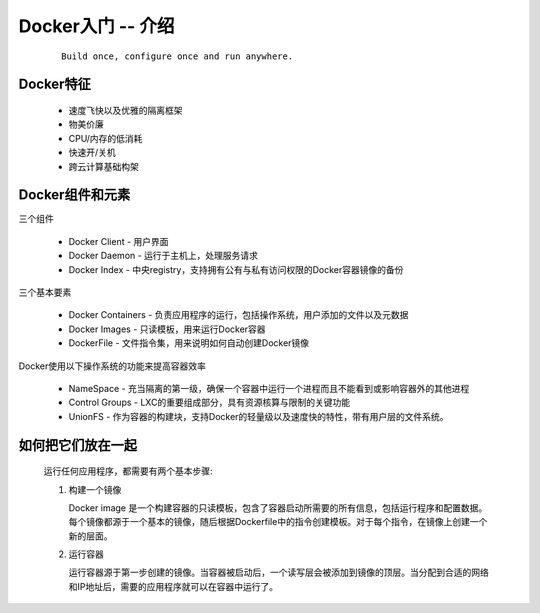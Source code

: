 .. _docker_intro:

Docker入门 -- 介绍
====================

  ::

    Build once, configure once and run anywhere.

Docker特征
-----------

  * 速度飞快以及优雅的隔离框架

  * 物美价廉

  * CPU/内存的低消耗

  * 快速开/关机

  * 跨云计算基础构架

Docker组件和元素
-----------------

三个组件

  * Docker Client - 用户界面

  * Docker Daemon - 运行于主机上，处理服务请求

  * Docker Index - 中央registry，支持拥有公有与私有访问权限的Docker容器镜像的备份


三个基本要素

  + Docker Containers - 负责应用程序的运行，包括操作系统，用户添加的文件以及元数据

  + Docker Images - 只读模板，用来运行Docker容器

  + DockerFile - 文件指令集，用来说明如何自动创建Docker镜像

Docker使用以下操作系统的功能来提高容器效率

  * NameSpace - 充当隔离的第一级，确保一个容器中运行一个进程而且不能看到或影响容器外的其他进程

  * Control Groups - LXC的重要组成部分，具有资源核算与限制的关键功能

  * UnionFS - 作为容器的构建块，支持Docker的轻量级以及速度快的特性，带有用户层的文件系统。

如何把它们放在一起
-------------------

  运行任何应用程序，都需要有两个基本步骤:

  #. 构建一个镜像
     
     Docker image 是一个构建容器的只读模板，包含了容器启动所需要的所有信息，包括运行程序和配置数据。每个镜像都源于一个基本的镜像，随后根据Dockerfile中的指令创建模板。对于每个指令，在镜像上创建一个新的层面。

  #. 运行容器

     运行容器源于第一步创建的镜像。当容器被启动后，一个读写层会被添加到镜像的顶层。当分配到合适的网络和IP地址后，需要的应用程序就可以在容器中运行了。

  
